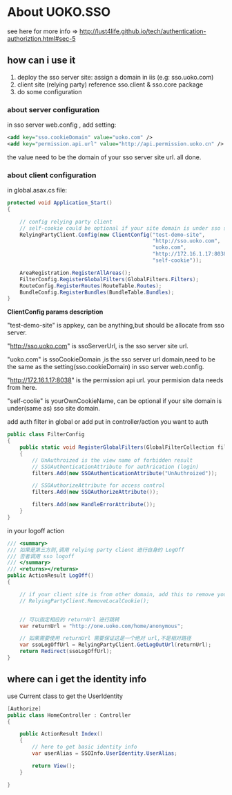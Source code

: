 * About UOKO.SSO

  see here for more info => [[http://lust4life.github.io/tech/authentication-authoriztion.html#sec-5]]

** how can i use it

   1. deploy the sso server site: assign a domain in iis (e.g: sso.uoko.com)
   2. client site (relying party) reference sso.client & sso.core package
   3. do some configuration

*** about server configuration

    in sso server web.config , add setting:

    #+BEGIN_SRC xml
      <add key="sso.cookieDomain" value="uoko.com" />
      <add key="permission.api.url" value="http://api.permission.uoko.cn" />
    #+END_SRC

    the value need to be the domain of your sso server site url. all done.

*** about client configuration

    in global.asax.cs file:

    #+BEGIN_SRC csharp
      protected void Application_Start()
      {

          // config relying party client
          // self-cookie could be optional if your site domain is under sso server domain
          RelyingPartyClient.Config(new ClientConfig("test-demo-site",
                                                     "http://sso.uoko.com",
                                                     "uoko.com",
                                                     "http://172.16.1.17:8038",
                                                     "self-cookie"));

          AreaRegistration.RegisterAllAreas();
          FilterConfig.RegisterGlobalFilters(GlobalFilters.Filters);
          RouteConfig.RegisterRoutes(RouteTable.Routes);
          BundleConfig.RegisterBundles(BundleTable.Bundles);
      }
    #+END_SRC

    *ClientConfig params description*

    "test-demo-site" is appkey, can be anything,but should be allocate from sso server.

    "http://sso.uoko.com" is ssoServerUrl, is the sso server site url.

    "uoko.com" is ssoCookieDomain ,is the sso server url domain,need to be the same as the setting(sso.cookieDomain) in sso server web.config.

    "http://172.16.1.17:8038" is the permission api url. your permision data needs from here.

    "self-coolie" is yourOwnCookieName, can be optional if your site domain is under(same as) sso site domain.

    add auth filter in global or add put in controller/action you want to auth

    #+BEGIN_SRC csharp
      public class FilterConfig
      {
          public static void RegisterGlobalFilters(GlobalFilterCollection filters)
          {
              // UnAuthroized is the view name of forbidden result
              // SSOAuthenticationAttribute for authrication (login)
              filters.Add(new SSOAuthenticationAttribute("UnAuthroized"));

              // SSOAuthorizeAttribute for access control
              filters.Add(new SSOAuthorizeAttribute());

              filters.Add(new HandleErrorAttribute());
          }
      }
    #+END_SRC

    in your logoff action

    #+BEGIN_SRC csharp
         /// <summary>
         /// 如果是第三方则,调用 relying party client 进行自身的 LogOff
         /// 否者调用 sso logoff
         /// </summary>
         /// <returns></returns>
         public ActionResult LogOff()
         {

             // if your client site is from other domain, add this to remove your local cookie
             // RelyingPartyClient.RemoveLocalCookie();


             // 可以指定相应的 returnUrl 进行跳转
             var returnUrl = "http://one.uoko.com/home/anonymous";

             // 如果需要使用 returnUrl 需要保证这是一个绝对 url,不是相对路径
             var ssoLogOffUrl = RelyingPartyClient.GetLogOutUrl(returnUrl);
             return Redirect(ssoLogOffUrl);
         }
    #+END_SRC


** where can i get the identity info

   use Current class to get the UserIdentity

   #+BEGIN_SRC csharp
     [Authorize]
     public class HomeController : Controller
     {

         public ActionResult Index()
         {
             // here to get basic identity info
             var userAlias = SSOInfo.UserIdentity.UserAlias;

             return View();
         }

     }
   #+END_SRC
